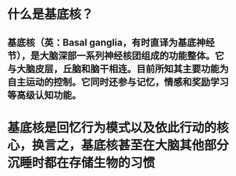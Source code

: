 * 什么是基底核？
** 基底核（英：Basal ganglia，有时直译为基底神经节），是大脑深部一系列神经核团组成的功能整体。它与大脑皮层，丘脑和脑干相连。目前所知其主要功能为自主运动的控制。它同时还参与记忆，情感和奖励学习等高级认知功能。
* 基底核是回忆行为模式以及依此行动的核心，换言之，基底核甚至在大脑其他部分沉睡时都在存储生物的习惯